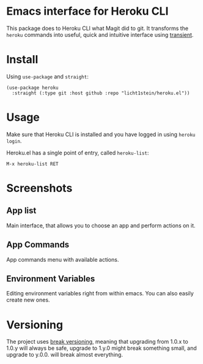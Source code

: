 * Emacs interface for Heroku CLI

This package does to Heroku CLI what Magit did to git. It transforms the ~heroku~ commands into useful, quick and intuitive interface using [[https://github.com/magit/transient][transient]].

* Install
Using ~use-package~ and ~straight~:

#+begin_src elisp
  (use-package heroku
    :straight (:type git :host github :repo "licht1stein/heroku.el"))
#+end_src

* Usage
Make sure that Heroku CLI is installed and you have logged in using ~heroku login~.

Heroku.el has a single point of entry, called ~heroku-list~:

#+begin_src
  M-x heroku-list RET
#+end_src

* Screenshots
** App list
Main interface, that allows you to choose an app and perform actions on it.
[[file:./img/app-list.png]]

** App Commands
App commands menu with available actions.
[[file:./img/app-commands.png]]

** Environment Variables
Editing environment variables right from within emacs. You can also easily create new ones.
[[file:./img/config.png]]

* Versioning
The project uses [[https://github.com/ptaoussanis/encore/blob/master/BREAK-VERSIONING.md][break versioning]], meaning that upgrading from 1.0.x to 1.0.y will always be safe, upgrade to 1.y.0 might break something small, and upgrade to y.0.0. will break almost everything.
